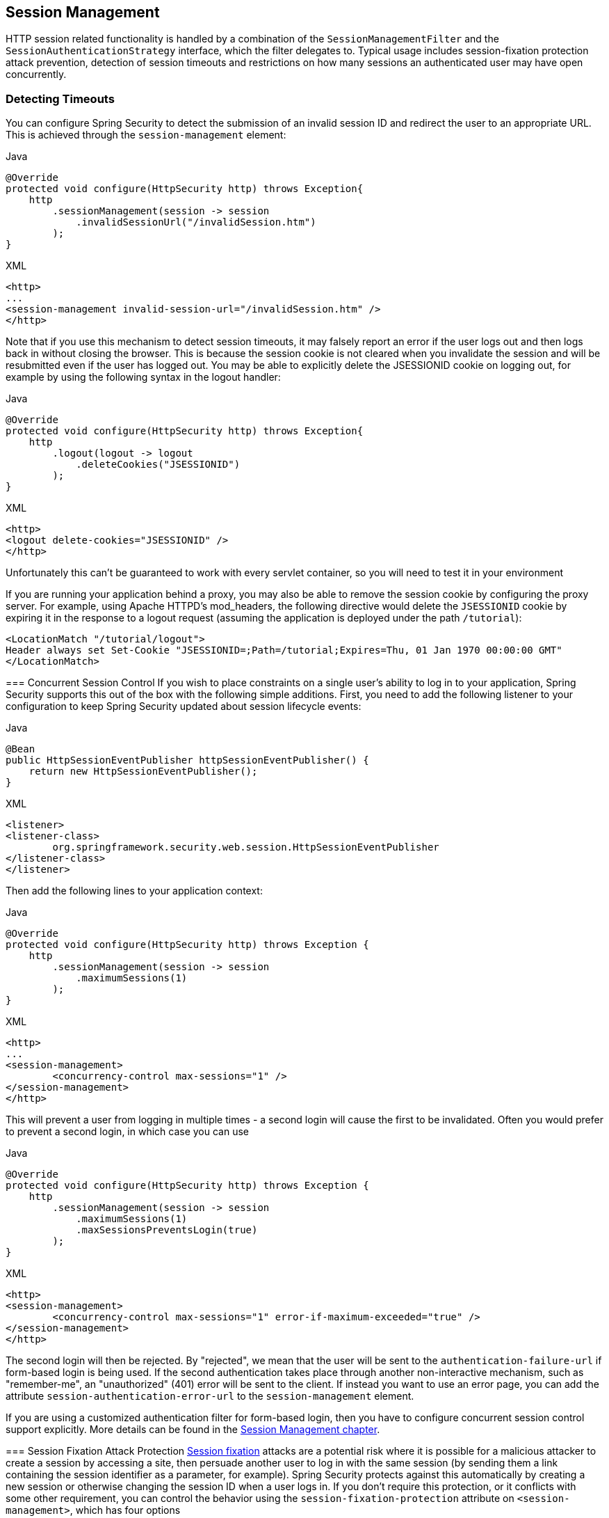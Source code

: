 [[session-mgmt]]
== Session Management
HTTP session related functionality is handled by a combination of the `SessionManagementFilter` and the `SessionAuthenticationStrategy` interface, which the filter delegates to.
Typical usage includes session-fixation protection attack prevention, detection of session timeouts and restrictions on how many sessions an authenticated user may have open concurrently.

=== Detecting Timeouts
You can configure Spring Security to detect the submission of an invalid session ID and redirect the user to an appropriate URL.
This is achieved through the `session-management` element:

====
.Java
[source,java,role="primary"]
----
@Override
protected void configure(HttpSecurity http) throws Exception{
    http
        .sessionManagement(session -> session
            .invalidSessionUrl("/invalidSession.htm")
        );
}
----

.XML
[source,xml,role="secondary"]
----
<http>
...
<session-management invalid-session-url="/invalidSession.htm" />
</http>
----
====

Note that if you use this mechanism to detect session timeouts, it may falsely report an error if the user logs out and then logs back in without closing the browser.
This is because the session cookie is not cleared when you invalidate the session and will be resubmitted even if the user has logged out.
You may be able to explicitly delete the JSESSIONID cookie on logging out, for example by using the following syntax in the logout handler:

====
.Java
[source,java,role="primary"]
----
@Override
protected void configure(HttpSecurity http) throws Exception{
    http
        .logout(logout -> logout
            .deleteCookies("JSESSIONID")
        );
}
----

====
.XML
[source,xml,role="secondary"]
----
<http>
<logout delete-cookies="JSESSIONID" />
</http>
----
====


Unfortunately this can't be guaranteed to work with every servlet container, so you will need to test it in your environment

[NOTE]
====
If you are running your application behind a proxy, you may also be able to remove the session cookie by configuring the proxy server.
For example, using Apache HTTPD's mod_headers, the following directive would delete the `JSESSIONID` cookie by expiring it in the response to a logout request (assuming the application is deployed under the path `/tutorial`):

[source,xml]
----
<LocationMatch "/tutorial/logout">
Header always set Set-Cookie "JSESSIONID=;Path=/tutorial;Expires=Thu, 01 Jan 1970 00:00:00 GMT"
</LocationMatch>
----
====


[[ns-concurrent-sessions]]
=== Concurrent Session Control
If you wish to place constraints on a single user's ability to log in to your application, Spring Security supports this out of the box with the following simple additions.
First, you need to add the following listener to your configuration to keep Spring Security updated about session lifecycle events:

====
.Java
[source,java,role="primary"]
----
@Bean
public HttpSessionEventPublisher httpSessionEventPublisher() {
    return new HttpSessionEventPublisher();
}
----

.XML
[source,xml,role="secondary"]
----
<listener>
<listener-class>
	org.springframework.security.web.session.HttpSessionEventPublisher
</listener-class>
</listener>
----
====

Then add the following lines to your application context:

====
.Java
[source,java,role="primary"]
----
@Override
protected void configure(HttpSecurity http) throws Exception {
    http
        .sessionManagement(session -> session
            .maximumSessions(1)
        );
}
----
====

====
.XML
[source,xml,role="secondary"]
----
<http>
...
<session-management>
	<concurrency-control max-sessions="1" />
</session-management>
</http>
----
====


This will prevent a user from logging in multiple times - a second login will cause the first to be invalidated.
Often you would prefer to prevent a second login, in which case you can use

====
.Java
[source,java,role="primary"]
----
@Override
protected void configure(HttpSecurity http) throws Exception {
    http
        .sessionManagement(session -> session
            .maximumSessions(1)
            .maxSessionsPreventsLogin(true)
        );
}
----
====

====
.XML
[source,xml,role="secondary"]
----
<http>
<session-management>
	<concurrency-control max-sessions="1" error-if-maximum-exceeded="true" />
</session-management>
</http>
----
====


The second login will then be rejected.
By "rejected", we mean that the user will be sent to the `authentication-failure-url` if form-based login is being used.
If the second authentication takes place through another non-interactive mechanism, such as "remember-me", an "unauthorized" (401) error will be sent to the client.
If instead you want to use an error page, you can add the attribute `session-authentication-error-url` to the `session-management` element.

If you are using a customized authentication filter for form-based login, then you have to configure concurrent session control support explicitly.
More details can be found in the <<session-mgmt,Session Management chapter>>.

[[ns-session-fixation]]
=== Session Fixation Attack Protection
https://en.wikipedia.org/wiki/Session_fixation[Session fixation] attacks are a potential risk where it is possible for a malicious attacker to create a session by accessing a site, then persuade another user to log in with the same session (by sending them a link containing the session identifier as a parameter, for example).
Spring Security protects against this automatically by creating a new session or otherwise changing the session ID when a user logs in.
If you don't require this protection, or it conflicts with some other requirement, you can control the behavior using the `session-fixation-protection` attribute on `<session-management>`, which has four options

* `none` - Don't do anything.
The original session will be retained.

* `newSession` - Create a new "clean" session, without copying the existing session data (Spring Security-related attributes will still be copied).

* `migrateSession` - Create a new session and copy all existing session attributes to the new session.
This is the default in Servlet 3.0 or older containers.

* `changeSessionId` - Do not create a new session.
Instead, use the session fixation protection provided by the Servlet container (`HttpServletRequest#changeSessionId()`).
This option is only available in Servlet 3.1 (Java EE 7) and newer containers.
Specifying it in older containers will result in an exception.
This is the default in Servlet 3.1 and newer containers.


When session fixation protection occurs, it results in a `SessionFixationProtectionEvent` being published in the application context.
If you use `changeSessionId`, this protection will __also__ result in any  `javax.servlet.http.HttpSessionIdListener` s being notified, so use caution if your code listens for both events.
See the <<session-mgmt,Session Management>> chapter for additional information.

=== SessionManagementFilter
The `SessionManagementFilter` checks the contents of the `SecurityContextRepository` against the current contents of the `SecurityContextHolder` to determine whether a user has been authenticated during the current request, typically by a non-interactive authentication mechanism, such as pre-authentication or remember-me  footnote:[
Authentication by mechanisms which perform a redirect after authenticating (such as form-login) will not be detected by `SessionManagementFilter`, as the filter will not be invoked during the authenticating request.
Session-management functionality has to be handled separately in these cases.
].
If the repository contains a security context, the filter does nothing.
If it doesn't, and the thread-local `SecurityContext` contains a (non-anonymous) `Authentication` object, the filter assumes they have been authenticated by a previous filter in the stack.
It will then invoke the configured `SessionAuthenticationStrategy`.

If the user is not currently authenticated, the filter will check whether an invalid session ID has been requested (because of a timeout, for example) and will invoke the configured `InvalidSessionStrategy`, if one is set.
The most common behaviour is just to redirect to a fixed URL and this is encapsulated in the standard implementation `SimpleRedirectInvalidSessionStrategy`.
The latter is also used when configuring an invalid session URL through the namespace,<<session-mgmt,as described earlier>>.


=== SessionAuthenticationStrategy
`SessionAuthenticationStrategy` is used by both `SessionManagementFilter` and `AbstractAuthenticationProcessingFilter`, so if you are using a customized form-login class, for example, you will need to inject it into both of these.
In this case, a typical configuration, combining the namespace and custom beans might look like this:

[source,xml]
----

<http>
<custom-filter position="FORM_LOGIN_FILTER" ref="myAuthFilter" />
<session-management session-authentication-strategy-ref="sas"/>
</http>

<beans:bean id="myAuthFilter" class=
"org.springframework.security.web.authentication.UsernamePasswordAuthenticationFilter">
	<beans:property name="sessionAuthenticationStrategy" ref="sas" />
	...
</beans:bean>

<beans:bean id="sas" class=
"org.springframework.security.web.authentication.session.SessionFixationProtectionStrategy" />

----

Note that the use of the default, `SessionFixationProtectionStrategy` may cause issues if you are storing beans in the session which implement `HttpSessionBindingListener`, including Spring session-scoped beans.
See the Javadoc for this class for more information.

[[concurrent-sessions]]
=== Concurrency Control
Spring Security is able to prevent a principal from concurrently authenticating to the same application more than a specified number of times.
Many ISVs take advantage of this to enforce licensing, whilst network administrators like this feature because it helps prevent people from sharing login names.
You can, for example, stop user "Batman" from logging onto the web application from two different sessions.
You can either expire their previous login or you can report an error when they try to log in again, preventing the second login.
Note that if you are using the second approach, a user who has not explicitly logged out (but who has just closed their browser, for example) will not be able to log in again until their original session expires.

Concurrency control is supported by the namespace, so please check the earlier namespace chapter for the simplest configuration.
Sometimes you need to customize things though.

The implementation uses a specialized version of `SessionAuthenticationStrategy`, called `ConcurrentSessionControlAuthenticationStrategy`.
[NOTE]
====

Previously the concurrent authentication check was made by the `ProviderManager`, which could be injected with a `ConcurrentSessionController`.
The latter would check if the user was attempting to exceed the number of permitted sessions.
However, this approach required that an HTTP session be created in advance, which is undesirable.
In Spring Security 3, the user is first authenticated by the `AuthenticationManager` and once they are successfully authenticated, a session is created and the check is made whether they are allowed to have another session open.

====


To use concurrent session support, you'll need to add the following to `web.xml`:

[source,xml]
----

<listener>
	<listener-class>
	org.springframework.security.web.session.HttpSessionEventPublisher
	</listener-class>
</listener>
----



In addition, you will need to add the `ConcurrentSessionFilter` to your `FilterChainProxy`.
The `ConcurrentSessionFilter` requires two constructor arguments, `sessionRegistry`, which generally points to an instance of `SessionRegistryImpl`, and `sessionInformationExpiredStrategy`, which defines the strategy to apply when a session has expired.
A configuration using the namespace to create the `FilterChainProxy` and other default beans might look like this:

[source,xml]
----

<http>
<custom-filter position="CONCURRENT_SESSION_FILTER" ref="concurrencyFilter" />
<custom-filter position="FORM_LOGIN_FILTER" ref="myAuthFilter" />

<session-management session-authentication-strategy-ref="sas"/>
</http>

<beans:bean id="redirectSessionInformationExpiredStrategy"
class="org.springframework.security.web.session.SimpleRedirectSessionInformationExpiredStrategy">
<beans:constructor-arg name="invalidSessionUrl" value="/session-expired.htm" />
</beans:bean>

<beans:bean id="concurrencyFilter"
class="org.springframework.security.web.session.ConcurrentSessionFilter">
<beans:constructor-arg name="sessionRegistry" ref="sessionRegistry" />
<beans:constructor-arg name="sessionInformationExpiredStrategy" ref="redirectSessionInformationExpiredStrategy" />
</beans:bean>

<beans:bean id="myAuthFilter" class=
"org.springframework.security.web.authentication.UsernamePasswordAuthenticationFilter">
<beans:property name="sessionAuthenticationStrategy" ref="sas" />
<beans:property name="authenticationManager" ref="authenticationManager" />
</beans:bean>

<beans:bean id="sas" class="org.springframework.security.web.authentication.session.CompositeSessionAuthenticationStrategy">
<beans:constructor-arg>
	<beans:list>
	<beans:bean class="org.springframework.security.web.authentication.session.ConcurrentSessionControlAuthenticationStrategy">
		<beans:constructor-arg ref="sessionRegistry"/>
		<beans:property name="maximumSessions" value="1" />
		<beans:property name="exceptionIfMaximumExceeded" value="true" />
	</beans:bean>
	<beans:bean class="org.springframework.security.web.authentication.session.SessionFixationProtectionStrategy">
	</beans:bean>
	<beans:bean class="org.springframework.security.web.authentication.session.RegisterSessionAuthenticationStrategy">
		<beans:constructor-arg ref="sessionRegistry"/>
	</beans:bean>
	</beans:list>
</beans:constructor-arg>
</beans:bean>

<beans:bean id="sessionRegistry"
	class="org.springframework.security.core.session.SessionRegistryImpl" />

----



Adding the listener to `web.xml` causes an `ApplicationEvent` to be published to the Spring `ApplicationContext` every time a `HttpSession` commences or ends.
This is critical, as it allows the `SessionRegistryImpl` to be notified when a session ends.
Without it, a user will never be able to log back in again once they have exceeded their session allowance, even if they log out of another session or it times out.


[[list-authenticated-principals]]
==== Querying the SessionRegistry for currently authenticated users and their sessions
Setting up concurrency-control, either through the namespace or using plain beans has the useful side effect of providing you with a reference to the `SessionRegistry` which you can use directly within your application, so even if you don't want to restrict the number of sessions a user may have, it may be worth setting up the infrastructure anyway.
You can set the `maximumSession` property to -1 to allow unlimited sessions.
If you're using the namespace, you can set an alias for the internally-created `SessionRegistry` using the `session-registry-alias` attribute, providing a reference which you can inject into your own beans.

The `getAllPrincipals()` method supplies you with a list of the currently authenticated users.
You can list a user's sessions by calling the `getAllSessions(Object principal, boolean includeExpiredSessions)` method, which returns a list of `SessionInformation` objects.
You can also expire a user's session by calling `expireNow()` on a `SessionInformation` instance.
When the user returns to the application, they will be prevented from proceeding.
You may find these methods useful in an administration application, for example.
Have a look at the Javadoc for more information.
